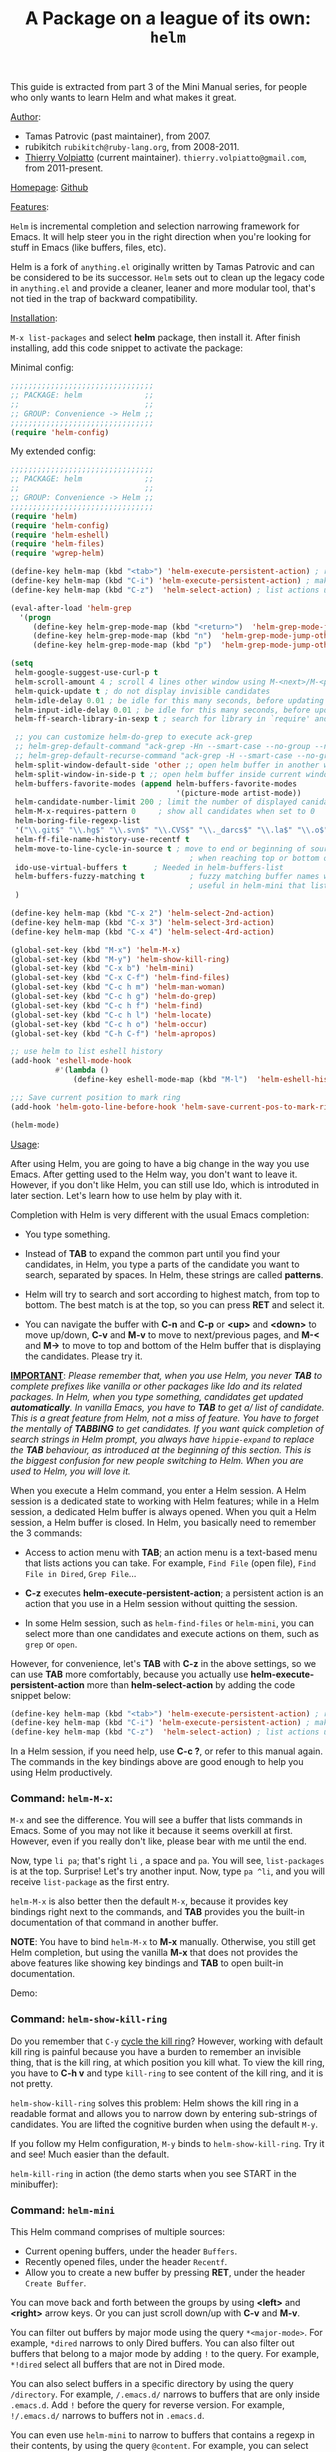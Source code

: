#+TITLE: A Package on a league of its own: =helm=
This guide is extracted from part 3 of the Mini Manual series, for
people who only wants to learn Helm and what makes it great.

_Author_:

- Tamas Patrovic (past maintainer), from 2007.
- rubikitch =rubikitch@ruby-lang.org=, from 2008-2011.
- [[https://github.com/thierryvolpiatto][Thierry Volpiatto]] (current
  maintainer). =thierry.volpiatto@gmail.com=, from 2011-present.

_Homepage_: [[https://github.com/emacs-helm/helm][Github]]

_Features_:

=Helm= is incremental completion and selection narrowing framework for
Emacs. It will help steer you in the right direction when you're
looking for stuff in Emacs (like buffers, files, etc).

Helm is a fork of =anything.el= originally written by Tamas Patrovic and
can be considered to be its successor. =Helm= sets out to clean up the
legacy code in =anything.el= and provide a cleaner, leaner and more
modular tool, that's not tied in the trap of backward compatibility.

_Installation_:

=M-x list-packages= and select *helm* package, then
install it. After finish installing, add this code snippet to activate
the package:

Minimal config:

#+begin_src emacs-lisp
  ;;;;;;;;;;;;;;;;;;;;;;;;;;;;;;;;
  ;; PACKAGE: helm              ;;
  ;;                            ;;
  ;; GROUP: Convenience -> Helm ;;
  ;;;;;;;;;;;;;;;;;;;;;;;;;;;;;;;;
  (require 'helm-config)

#+end_src

My extended config:

#+begin_src emacs-lisp
  ;;;;;;;;;;;;;;;;;;;;;;;;;;;;;;;;
  ;; PACKAGE: helm              ;;
  ;;                            ;;
  ;; GROUP: Convenience -> Helm ;;
  ;;;;;;;;;;;;;;;;;;;;;;;;;;;;;;;;
  (require 'helm)
  (require 'helm-config)
  (require 'helm-eshell)
  (require 'helm-files)
  (require 'wgrep-helm)

  (define-key helm-map (kbd "<tab>") 'helm-execute-persistent-action) ; rebihnd tab to do persistent action
  (define-key helm-map (kbd "C-i") 'helm-execute-persistent-action) ; make TAB works in terminal
  (define-key helm-map (kbd "C-z")  'helm-select-action) ; list actions using C-z

  (eval-after-load 'helm-grep
    '(progn
       (define-key helm-grep-mode-map (kbd "<return>")  'helm-grep-mode-jump-other-window)
       (define-key helm-grep-mode-map (kbd "n")  'helm-grep-mode-jump-other-window-forward)
       (define-key helm-grep-mode-map (kbd "p")  'helm-grep-mode-jump-other-window-backward)))

  (setq
   helm-google-suggest-use-curl-p t
   helm-scroll-amount 4 ; scroll 4 lines other window using M-<next>/M-<prior>
   helm-quick-update t ; do not display invisible candidates
   helm-idle-delay 0.01 ; be idle for this many seconds, before updating in delayed sources.
   helm-input-idle-delay 0.01 ; be idle for this many seconds, before updating candidate buffer
   helm-ff-search-library-in-sexp t ; search for library in `require' and `declare-function' sexp.

   ;; you can customize helm-do-grep to execute ack-grep
   ;; helm-grep-default-command "ack-grep -Hn --smart-case --no-group --no-color %e %p %f"
   ;; helm-grep-default-recurse-command "ack-grep -H --smart-case --no-group --no-color %e %p %f"
   helm-split-window-default-side 'other ;; open helm buffer in another window
   helm-split-window-in-side-p t ;; open helm buffer inside current window, not occupy whole other window
   helm-buffers-favorite-modes (append helm-buffers-favorite-modes
                                       '(picture-mode artist-mode))
   helm-candidate-number-limit 200 ; limit the number of displayed canidates
   helm-M-x-requires-pattern 0     ; show all candidates when set to 0
   helm-boring-file-regexp-list
   '("\\.git$" "\\.hg$" "\\.svn$" "\\.CVS$" "\\._darcs$" "\\.la$" "\\.o$" "\\.i$") ; do not show these files in helm buffer
   helm-ff-file-name-history-use-recentf t
   helm-move-to-line-cycle-in-source t ; move to end or beginning of source
                                          ; when reaching top or bottom of source.
   ido-use-virtual-buffers t      ; Needed in helm-buffers-list
   helm-buffers-fuzzy-matching t          ; fuzzy matching buffer names when non--nil
                                          ; useful in helm-mini that lists buffers
   )

  (define-key helm-map (kbd "C-x 2") 'helm-select-2nd-action)
  (define-key helm-map (kbd "C-x 3") 'helm-select-3rd-action)
  (define-key helm-map (kbd "C-x 4") 'helm-select-4rd-action)

  (global-set-key (kbd "M-x") 'helm-M-x)
  (global-set-key (kbd "M-y") 'helm-show-kill-ring)
  (global-set-key (kbd "C-x b") 'helm-mini)
  (global-set-key (kbd "C-x C-f") 'helm-find-files)
  (global-set-key (kbd "C-c h m") 'helm-man-woman)
  (global-set-key (kbd "C-c h g") 'helm-do-grep)
  (global-set-key (kbd "C-c h f") 'helm-find)
  (global-set-key (kbd "C-c h l") 'helm-locate)
  (global-set-key (kbd "C-c h o") 'helm-occur)
  (global-set-key (kbd "C-h C-f") 'helm-apropos)

  ;; use helm to list eshell history
  (add-hook 'eshell-mode-hook
            #'(lambda ()
                (define-key eshell-mode-map (kbd "M-l")  'helm-eshell-history)))

  ;;; Save current position to mark ring
  (add-hook 'helm-goto-line-before-hook 'helm-save-current-pos-to-mark-ring)

  (helm-mode)
#+end_src

_Usage_:

After using Helm, you are going to have a big change in the way you
use Emacs. After getting used to the Helm way, you don't want to leave
it. However, if you don't like Helm, you can still use Ido, which is
introduted in later section. Let's learn how to use helm by play with
it.

Completion with Helm is very different with the usual Emacs
completion:

- You type something.

- Instead of *TAB* to expand the common part until you find your
  candidates, in Helm, you type a parts of the candidate you want to
  search, separated by spaces. In Helm, these strings are called
  *patterns*.

- Helm will try to search and sort according to highest match, from
  top to bottom. The best match is at the top, so you can press *RET*
  and select it.

- You can navigate the buffer with *C-n* and *C-p* or *<up>* and
  *<down>* to move up/down, *C-v* and *M-v* to move to next/previous
  pages, and *M-<* and *M->* to move to top and bottom of the Helm
  buffer that is displaying the candidates. Please try it.

*_IMPORTANT_*: /Please remember that, when you use Helm, you never *TAB*/
/to complete prefixes like vanilla or other packages like Ido and its/
/related packages. In Helm, when you type something, candidates get/
/updated *automatically*. In vanilla Emacs, you have to *TAB* to get a//
/list of candidate. This is a great feature from Helm, not a miss of/
/feature. You have to forget the mentally of *TABBING* to get/
/candidates. If you want quick completion of search strings in Helm/
/prompt, you always have =hippie-expand= to replace the *TAB*/
/behaviour, as introduced at the beginning of this section. This is/
/the biggest confusion for new people switching to Helm. When you are/
/used to Helm, you will love it./

When you execute a Helm command, you enter a Helm session. A Helm
session is a dedicated state to working with Helm features; while in a
Helm session, a dedicated Helm buffer is always opened. When you quit
a Helm session, a Helm buffer is closed. In Helm, you basically need
to remember the 3 commands:

- Access to action menu with *TAB*; an action menu is a text-based
  menu that lists actions you can take. For example, =Find File= (open
  file), =Find File in Dired=, =Grep File=...

- *C-z* executes *helm-execute-persistent-action*; a persistent action
  is an action that you use in a Helm session without quitting the
  session.

- In some Helm session, such as =helm-find-files= or =helm-mini=, you
  can select more than one candidates and execute actions on them,
  such as =grep= or =open=.

However, for convenience, let's *TAB* with *C-z* in the above
settings, so we can use *TAB* more comfortably, because you actually
use *helm-execute-persistent-action* more than
*helm-select-action* by adding the code snippet below:

#+begin_src emacs-lisp
  (define-key helm-map (kbd "<tab>") 'helm-execute-persistent-action) ; rebihnd tab to do persistent action
  (define-key helm-map (kbd "C-i") 'helm-execute-persistent-action) ; make TAB works in terminal
  (define-key helm-map (kbd "C-z")  'helm-select-action) ; list actions using C-z
#+end_src

In a Helm session, if you need help, use *C-c ?*, or refer to this
manual again. The commands in the key bindings above are good enough
to help you using Helm productively.

*** Command: =helm-M-x=:
:PROPERTIES:
:ID:       500a1c68-ab43-40a5-97c3-5d556a9f748d
:END:

=M-x= and see the difference. You will see a buffer that lists
commands in Emacs. Some of you may not like it because it seems
overkill at first. However, even if you really don't like, please bear
with me until the end.

Now, type =li pa=; that's right =li= , a space and =pa=. You will see,
=list-packages= is at the top. Surprise! Let's try another input. Now,
type =pa ^li=, and you will receive =list-package= as the first
entry.

=helm-M-x= is also better then the default =M-x=, because it provides
key bindings right next to the commands, and *TAB* provides you the
built-in documentation of that command in another buffer.

*NOTE*: You have to bind =helm-M-x= to *M-x* manually. Otherwise, you
 still get Helm completion, but using the vanilla *M-x* that does not
 provides the above features like showing key bindings and *TAB* to
 open built-in documentation.

Demo:

[[file:static/part3/helm-m-x.gif][file:static/part3/helm-m-x.gif]]

*** Command: =helm-show-kill-ring=
:PROPERTIES:
:ID:       77b4d145-c280-4ed4-98a7-d645fe1d18bf
:END:
Do you remember that =C-y= [[http://tuhdo.github.io/emacs-tutor.html#sec-7-15][cycle the kill ring]]? However, working with
default kill ring is painful because you have a burden to remember an
invisible thing, that is the kill ring, at which position you kill
what. To view the kill ring, you have to *C-h v* and type =kill-ring=
to see content of the kill ring, and it is not pretty.

=helm-show-kill-ring= solves this problem: Helm shows the kill ring in
a readable format and allows you to narrow down by entering
sub-strings of candidates. You are lifted the cognitive burden when
using the default =M-y=.

If you follow my Helm configuration, =M-y= binds to
=helm-show-kill-ring=. Try it and see! Much easier than the default.

=helm-kill-ring= in action (the demo starts when you see START in the
minibuffer):

[[file:static/part3/helm-kill-ring.gif][file:static/part3/helm-kill-ring.gif]]

*** Command: =helm-mini=
:PROPERTIES:
:ID:       0386c827-7f5d-4056-bf4d-8d0fc01fc1ab
:END:
This Helm command comprises of multiple sources:

- Current opening buffers, under the header =Buffers=.
- Recently opened files, under the header =Recentf=.
- Allow you to create a new buffer by pressing *RET*, under the header
  =Create Buffer=.

You can move back and forth between the groups by using *<left>* and
*<right>* arrow keys. Or you can just scroll down/up with *C-v* and
*M-v*.

You can filter out buffers by major mode using the query
=*<major-mode>=. For example, =*dired= narrows to only Dired
buffers. You can also filter out buffers that belong to a major mode
by adding =!= to the query. For example, =*!dired= select all buffers
that are not in Dired mode.

You can also select buffers in a specific directory by using the query
=/directory=. For example, =/.emacs.d/= narrows to buffers that are
only inside =.emacs.d=. Add =!= before the query for reverse
version. For example, =!/.emacs.d/= narrows to buffers not in
=.emacs.d=.

You can even use =helm-mini= to narrow to buffers that contains a
regexp in their contents, by using the query =@content=. For example,
you can select buffers that only contain the string "test":
=@test=. If you want to see the positions of the string in the
buffers, *C-s* while in =helm-mini= session to switch to
=helm-moccur=.

Example:

- If I enter in pattern prompt: "*lisp ^helm @moc"
  Helm will narrow down the list by selecting only buffers that are in
  lisp mode, start by helm and match \"moc\" in their contents.

- If I enter in pattern prompt: "*lisp ^helm moc"
  Notice there is no =@= this time helm will look for lisp mode
  buffers starting by "helm" and have "moc" in their name.

- If I enter in pattern prompt: "*!lisp !helm"
  Helm will narrow down to buffers that are not in \"lisp\" mode and
  that do not match "helm".

- If I enter in pattern prompt: "/helm/ w3"
  Helm will narrow down to buffers that are in any "helm" sub-directory
  and matching w3.

 =helm-mini= is like an interactive version of =ibuffer=.

Demo: Search for buffers that contain string "Answer", and transfer
the search string to =helm-moccur= for the exact matches (the demo
starts when you see START in the minibuffer):

[[file:static/part3/helm-mini.gif][file:static/part3/helm-mini.gif]]

*** Command: =helm-find-files=
:PROPERTIES:
:ID:       b71abd6c-cb29-4b64-a55f-29bd75937c11
:END:
=helm-find-files= is file navigation on steroid: 

- You can complete with partial basename. e.g "fob" or "fbr" will
  complete "foobar". With =helm-find-files=.

- You can also execute persistent action, which binds to *C-z* (by
  default), or *TAB* if you use my configuration to view content of
  the buffer. Move the buffer up/down by *M-<next>* and
  *M-<prior>*.

- You can go up one directory level with *C-l*. *_NOTE_*: if you
  use *C-l*, Helm goes up one level and the cursor is on the directory
  you've just got out. If you want to go up and have the cursors on
  the parent directory, in Helm prompt, enter =../=.

- To create a directory, enter a new name that does not exist in the
  current directory and append =/= at the end. After you created a
  directory, Helm continues in that directory.

- To create a new file, enter a name and select the top row that has
  the symbol =[?]= next to it. By default, Helm always selects the
  first match in the directory.

- You can invoke =grep= on the current highlighting entry by
  *C-s*. *C-u C-s* to perform recursive grep.

- Enter =~/= at end of pattern to quickly reach home directory.

- Enter =/= at end of pattern to quickly reach root of your file system.

- Enter =./= at end of pattern to quickly reach `default-directory'
  (initial start of session). If you are in `default-directory' move
  cursor on top.

You can perform more actions on the highlighting entry by running
=helm-select-action=, which is bound to *TAB* by default and *C-z* in
my configuration.

Demo: I only needed to type into the prompt a few character to get the
candidate I wanted among many candidates. The demo starts when you
see START in the minibuffer:

[[file:static/part3/helm-find-files.gif][file:static/part3/helm-find-files.gif]]

*** Command: =helm-man-woman=
:PROPERTIES:
:ID:       2578b1bd-7ae9-4250-b701-c9191603404f
:END:
With =helm-man-woman=, you can quickly jump to any man entry using
Helm interface. Give it a try.

*** Command: =helm-do-grep=
:PROPERTIES:
:ID:       fb36142a-6b14-4f9f-a6c1-d58d2a004ddc
:END:
In the first part, you already saw my live grep demo:

[[file:static/live_grep.gif][file:static/live_grep.gif]]

*C-c h g* (if you use my key bindings) or =M-x helm-do-grep= to
perform live grep as you typing. Use prefix argument for recursive
grep. You can also invoke =helm-do-grep= in =helm-find-files= session
with *C-s*.

*** Command: =helm-find=
:PROPERTIES:
:ID:       b7a95407-8629-48c4-bc9c-d0a391c95478
:END:
You can also quickly find a file with =helm-find=, binds to *C-c h f*
(in my configuration). As usual, when you type a character, Helm
filters candidates accordingly.

*** Command: =helm-locate=
:PROPERTIES:
:ID:       0e8e485d-c539-4175-9c81-9c8f9f17f608
:END:
Similar to =helm-find=, but you =locate= command.

*** Command: =helm-occur=
:PROPERTIES:
:ID:       5fe9a6c3-5af2-4b4a-94ff-5849560c831f
:END:
Similar to =occur=, but using Helm interface. As you type, matching
lines are updated immediately. Very interactively, as it is the nature
of Helm.

Demo: You can see that candidates kept getting updated when I was
typing. The demo starts when you see START in the minibuffer.

[[file:static/part3/helm-occur.gif][file:static/part3/helm-occur.gif]]

*** Command: =helm-apropos=
:PROPERTIES:
:ID:       479cdaab-0aba-48b8-b4d2-b026d23eb41a
:END:
Similar to *C-h a* which runs =apropos-command=, but use Helm
interface and update as you type.

*** Package: =helm-projectile=
:PROPERTIES:
:ID:       50cc1f5e-022d-4818-bedf-0a52e7e4615b
:END:
_Author_:  [[https://github.com/bbatsov][Bozhidar Batsov]], =bozhidar@batsov.com=

_Homepage_: [[https://github.com/bbatsov/projectile][Github]]

_Features_:

Provide Helm interface for quickly selecting files in a project using
Projectile.

[[file:static/helm_projectile.gif][file:static/helm_projectile.gif]]

_Installation_:

=M-x list-packages= and select *helm-projectile* package, then install
it. After finish installing, you can start using =helm-projectile=
immediately.

_Usage_:

*C-c p h* to run =helm-projectile= and select files in your project.

*** Package: =helm-descbind=
:PROPERTIES:
:ID:       3a128b01-725f-4142-bd0d-f9bbd4b715cc
:END:
_Author_

2008-2010:    Taiki SUGAWARA, =buzz.taiki@gmail.com=
2012-2013     Michael Markert, =markert.michael@googlemail.com=
2013-present: Daniel Hackney =dan@haxney.org=

_Homepage_: [[https://github.com/emacs-helm/helm-descbinds][Github]]

_Features_:
Helm Descbinds provides an interface to emacs’ describe-bindings
making the currently active key bindings interactively searchable with
helm.

Additionally you have the following actions

- Execute the command
- Describe the command
- Find the command

_Installation_:

=M-x list-packages= and select *helm-descbind* package, then install
it. After finish installing, add this code snippet to activate the
package:

#+begin_src emacs-lisp
  ;;;;;;;;;;;;;;;;;;;;;;;;;;;;;;;;;;;;;;;;;;;;;;;;;;
  ;; PACKAGE: helm-descbinds                      ;;
  ;;                                              ;;
  ;; GROUP: Convenience -> Helm -> Helm Descbinds ;;
  ;;;;;;;;;;;;;;;;;;;;;;;;;;;;;;;;;;;;;;;;;;;;;;;;;;
  (require 'helm-descbinds)
  (helm-descbinds-mode)
#+end_src

_Usage_:

Enter a prefix key and *C-h* after it. You will see a list of bindings
using Helm interface for narrowing.

*** Why Helm is poweful
:PROPERTIES:
:ID:       260dfe60-eb43-4d20-b1c4-b51af5133a32
:END:
Helm's strengths:

- /_Simple and Consistent interface_/: Every Helm session starts with
  a same simple interface: a prompt for entering search strings and
  a Helm buffer for displying results as a user types. Because of the
  consistency and simple interface, new people use Helm with ease.

- /_Interactivity_/: By nature, Helm is very interactive: as a user
  types, results get updated immediately in the Helm buffer. Because
  of this feature, Helm provides a unique interactive verion of many
  commmands that do not exist outside of Helm. For example,
  =helm-do-grep=, update grep results as you type.

- /_Matching mechanism_/: This is a powerful feature in Helm that I
  hvaen't seen in other packages: out of order matching with regex. A
  really powerful concept: it enhances explanatory power for many
  things. One of use cases is exploring a new project: using Helm, you
  can "learn" the project structure interactively. For example,
  suppose I'm completely new to the linux kernel source tree, and I
  wonder whether a file =main.c= exists for =x86= architecture. I know
  that they must have =x86= directory somewhere, and the file could
  contain =main.c= in it, i.e. It can be =main.c= or
  =x86-main.c=. These are the only information I know, so I must
  confirm whether it is true or not, so I tried it in Helm:

  [[file:static/helm_projectile.gif][file:static/helm_projectile.gif]]

  It does exist. I also wonder where =i5100_edac.c= exists, because
  Intel has a datasheet for it a long time, so it must be
  implemented. As demonstrated in the above screencast, there was only
  one =i5100_eda.c=. Using other so-called "fuzzy-matching" mechanism,
  you are still required to know things in advanced and this severely
  limit the explanatory power. For example, to get to the file
  =driver/edac/i5100_edac.c=, you have to know the path to fuzzy
  match like this: =dedi51=; *d* for matching =driver=, *ed* for matching
  =edac= because other directories also start with "e"; *i51* for
  matching =i5100_edac.c= because serveral files also start with "i5",
  or contains "1" and "0" or "edac" in it. "i51" is the only unique
  prefix. Using Helm, you can immediately enter the unique pattern of
  a candidate and ignore the common prefix to get a candidate. For
  example, in the screencast above, I got =driver/edac/i5100_edac.c=
  immediately just by typing "*i51*" and the file was narrowed down.

  It's also not all that useful when using with a large source tree,
  since the source tree contains a large amount of files, and many of
  these files have same prefix.
